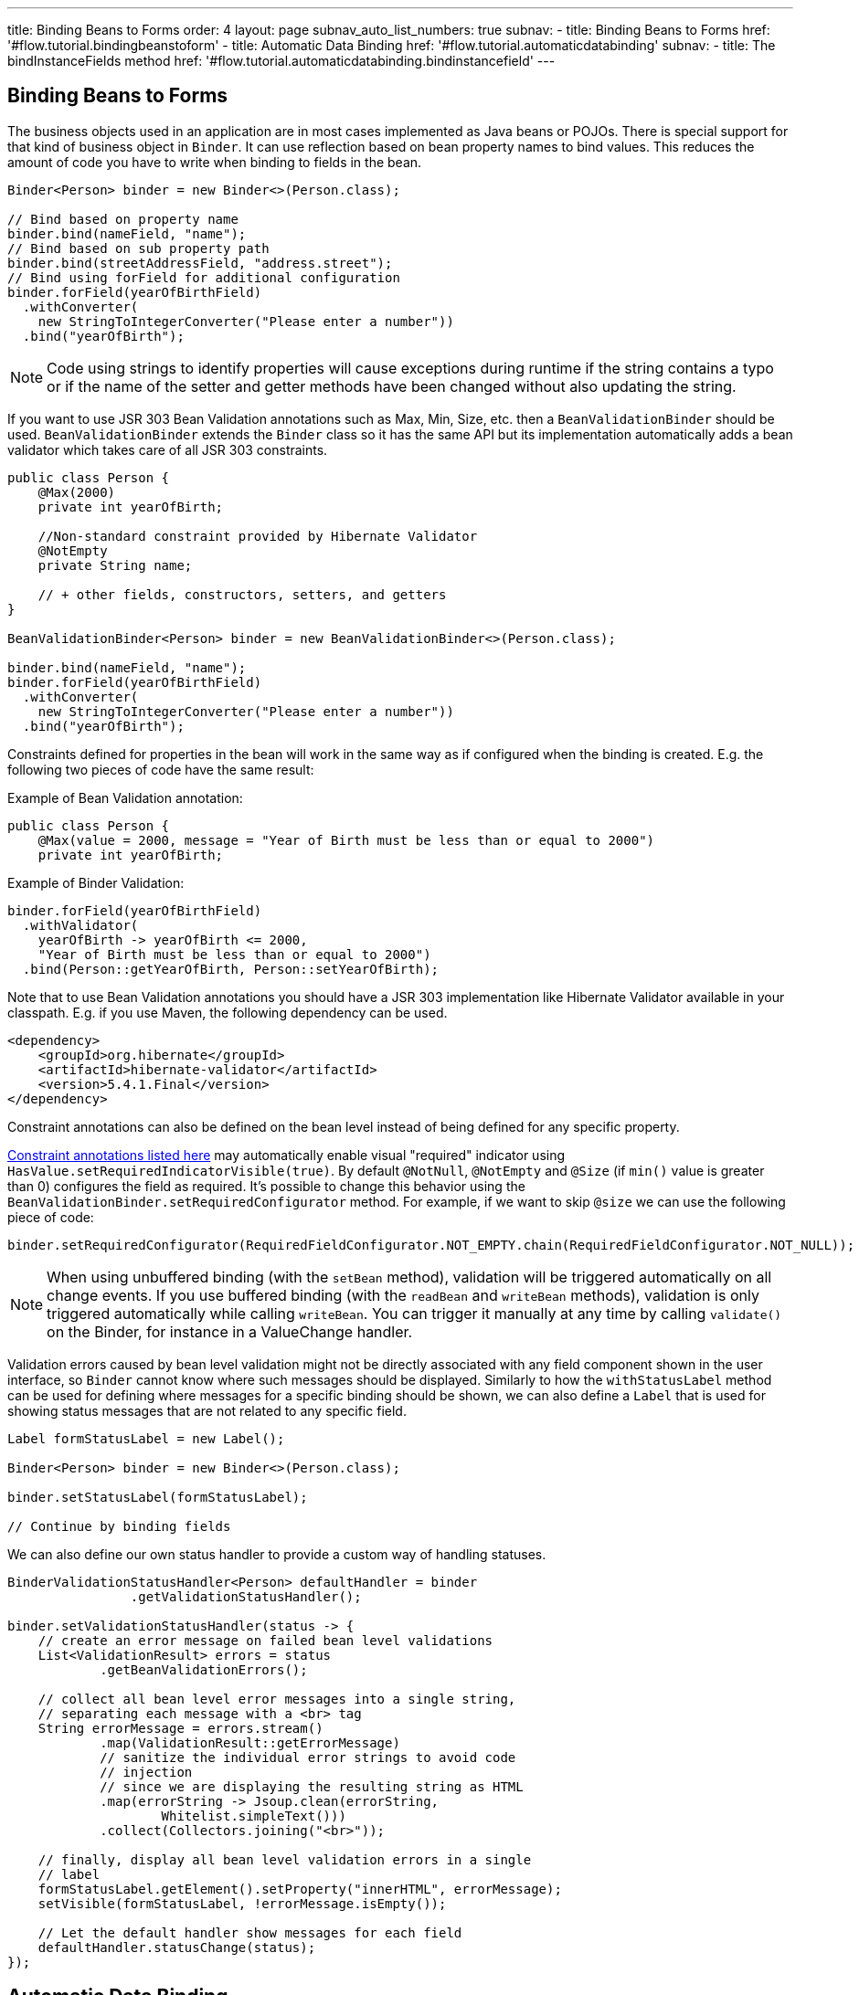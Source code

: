---
title: Binding Beans to Forms
order: 4
layout: page
subnav_auto_list_numbers: true
subnav:
  - title: Binding Beans to Forms
    href: '#flow.tutorial.bindingbeanstoform'
  - title: Automatic Data Binding
    href: '#flow.tutorial.automaticdatabinding'
    subnav:
      - title: The bindInstanceFields method
        href: '#flow.tutorial.automaticdatabinding.bindinstancefield'
---

ifdef::env-github[:outfilesuffix: .asciidoc]
[[flow.tutorial.bindingbeanstoform]]
== Binding Beans to Forms

The business objects used in an application are in most cases implemented as Java beans or POJOs.
There is special support for that kind of business object in `Binder`.
It can use reflection based on bean property names to bind values.
This reduces the amount of code you have to write when binding to fields in the bean.

[source, java]
----
Binder<Person> binder = new Binder<>(Person.class);

// Bind based on property name
binder.bind(nameField, "name");
// Bind based on sub property path
binder.bind(streetAddressField, "address.street");
// Bind using forField for additional configuration
binder.forField(yearOfBirthField)
  .withConverter(
    new StringToIntegerConverter("Please enter a number"))
  .bind("yearOfBirth");
----

[NOTE]
Code using strings to identify properties will cause exceptions during runtime if the string contains a typo or if the name of the setter and getter methods have been changed without also updating the string.

If you want to use JSR 303 Bean Validation annotations such as Max, Min, Size, etc. then a `BeanValidationBinder` should be used.
`BeanValidationBinder` extends the `Binder` class so it has the same API but its implementation automatically adds a bean validator which takes care of all JSR 303 constraints.

[source, java]
----
public class Person {
    @Max(2000)
    private int yearOfBirth;

    //Non-standard constraint provided by Hibernate Validator
    @NotEmpty
    private String name;

    // + other fields, constructors, setters, and getters
}

BeanValidationBinder<Person> binder = new BeanValidationBinder<>(Person.class);

binder.bind(nameField, "name");
binder.forField(yearOfBirthField)
  .withConverter(
    new StringToIntegerConverter("Please enter a number"))
  .bind("yearOfBirth");
----

Constraints defined for properties in the bean will work in the same way as if configured when the binding is created. E.g. the following two pieces of code have the same result:

Example of Bean Validation annotation:

[source, java]
----
public class Person {
    @Max(value = 2000, message = "Year of Birth must be less than or equal to 2000")
    private int yearOfBirth;
----
Example of Binder Validation:

[source, java]
----
binder.forField(yearOfBirthField)
  .withValidator(
    yearOfBirth -> yearOfBirth <= 2000,
    "Year of Birth must be less than or equal to 2000")
  .bind(Person::getYearOfBirth, Person::setYearOfBirth);
----

Note that to use Bean Validation annotations you should have a JSR 303 implementation like Hibernate Validator available in your classpath. E.g. if you use Maven, the following dependency can be used.

[source, xml]
----
<dependency>
    <groupId>org.hibernate</groupId>
    <artifactId>hibernate-validator</artifactId>
    <version>5.4.1.Final</version>
</dependency>
----

Constraint annotations can also be defined on the bean level instead of being defined for any specific property.

https://docs.jboss.org/hibernate/validator/5.4/reference/en-US/html_single/#validator-gettingstarted-createmodel[Constraint annotations listed here]
may automatically enable visual "required" indicator using `HasValue.setRequiredIndicatorVisible(true)`.
By default `@NotNull`, `@NotEmpty` and `@Size` (if `min()` value is greater than 0) configures the field as required.
It’s possible to change this behavior using the `BeanValidationBinder.setRequiredConfigurator` method.
For example, if we want to skip `@size` we can use the following piece of code:

[source, java]
----
binder.setRequiredConfigurator(RequiredFieldConfigurator.NOT_EMPTY.chain(RequiredFieldConfigurator.NOT_NULL));
----

[NOTE]
When using unbuffered binding (with the `setBean` method), validation will be triggered automatically on all change events. If you use buffered binding (with the `readBean` and `writeBean` methods), validation is only triggered automatically
while calling `writeBean`. You can trigger it manually at any time by calling `validate()` on the Binder, for instance in a ValueChange handler.

Validation errors caused by bean level validation might not be directly associated with any field component shown in the user interface, so `Binder` cannot know where such messages should be displayed.
Similarly to how the `withStatusLabel` method can be used for defining where messages for a specific binding should be shown,
we can also define a `Label` that is used for showing status messages that are not related to any specific field.

[source, java]
----
Label formStatusLabel = new Label();

Binder<Person> binder = new Binder<>(Person.class);

binder.setStatusLabel(formStatusLabel);

// Continue by binding fields
----

We can also define our own status handler to provide a custom way of handling statuses.

[source, java]
----
BinderValidationStatusHandler<Person> defaultHandler = binder
                .getValidationStatusHandler();

binder.setValidationStatusHandler(status -> {
    // create an error message on failed bean level validations
    List<ValidationResult> errors = status
            .getBeanValidationErrors();

    // collect all bean level error messages into a single string,
    // separating each message with a <br> tag
    String errorMessage = errors.stream()
            .map(ValidationResult::getErrorMessage)
            // sanitize the individual error strings to avoid code
            // injection
            // since we are displaying the resulting string as HTML
            .map(errorString -> Jsoup.clean(errorString,
                    Whitelist.simpleText()))
            .collect(Collectors.joining("<br>"));

    // finally, display all bean level validation errors in a single
    // label
    formStatusLabel.getElement().setProperty("innerHTML", errorMessage);
    setVisible(formStatusLabel, !errorMessage.isEmpty());

    // Let the default handler show messages for each field
    defaultHandler.statusChange(status);
});
----

[[flow.tutorial.automaticdatabinding]]
== Automatic Data Binding

In this tutorial, we will explain a way to automatically bind properties of a business object to form fields.

[[flow.tutorial.automaticdatabinding.bindinstancefield]]
=== The `bindInstanceFields` method

Usually, we define UI fields as members of a UI Java class in order to access them in different methods of the class. In such a case, binding
those fields is really easy because the `bindInstanceFields` method can do this job for us. We simply need to pass an object of the UI Class to it and it matches fields
of that object to the properties of the related business object based on their names.

[source, java]
----
public class MyForm extends VerticalLayout {
    private TextField firstName = new TextField("First name");
    private TextField lastName = new TextField("Last name");
    private ComboBox<Gender> gender = new ComboBox<>("Gender");

    public MyForm() {
        Binder<Person> binder = new Binder<>(Person.class);
        binder.bindInstanceFields(this);
    }
}
----

This binds the firstName TextField to the "firstName" property in the item,
lastName TextField to the “lastName” property and the gender ComboBox to the “gender” property.

Without this method, we would have to bind all the fields separately like the following example:

[source, java]
----
binder.forField(firstName)
    .bind(Person::getFirstName, Person::setFirstName);
binder.forField(lastName)
    .bind(Person::getLastName, Person::setLastName);
binder.forField(gender)
    .bind(Person::getGender, Person::setGender);
----

`bindInstanceFields` processes all Java member fields whose type extends `HasValue` (such as TextField) and that can be mapped to a property name. In case the field name
 does not match the corresponding property name in business object, we can use an annotation named `@PropertyId` to specify the property name. For example, if the related property of gender field in Person class is “sex”, we need to use the `@PropertyId` like the following:

[source, java]
----
@PropertyId("sex")
private ComboBox<Gender> gender = new ComboBox<>("Gender");
----

It's not always possible to automatically bind all the fields to their corresponding properties because the value type of the
field may not match the property type and `bindInstanceFields` doesn’t automatically add a converter to the binding. E.g. consider an “age” field which is a TextField whose value type is String, while the type of the “age” property in Person class is Integer. In such case an IllegalStateException will be thrown when calling bindInstanceFields. To avoid this exception, the “age” field should be configured manually to specify its converter before calling the `bindInstanceFields` method:

[source, java]
----
TextField yearOfBirthField = new TextField("Year of birth");

binder.forField(yearOfBirthField)
.withConverter(
       new StringToIntegerConverter("Must enter a number"))
.bind(Person::getYearOfBirth, Person::setYearOfBirth);

binder.bindInstanceFields(this);

----

The `bindInstanceFields` does not support validations and if you want to add validation you need to use the `BeanValidationBinder` instead of the `bindInstanceFields`.

